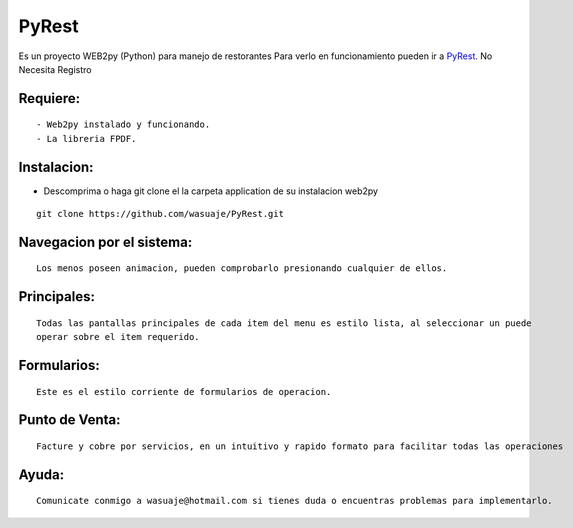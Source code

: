 =======
PyRest
=======

.. image:: inicio.png

Es un proyecto WEB2py (Python) para manejo de restorantes  Para verlo en funcionamiento pueden
ir a `PyRest <http://wasuaje.pythonanywhere.com/PyRest>`_. No Necesita Registro



Requiere:
---------

::

 - Web2py instalado y funcionando.
 - La libreria FPDF.


Instalacion:
------------

- Descomprima o haga git clone el la carpeta application de su instalacion web2py

::

 git clone https://github.com/wasuaje/PyRest.git


Navegacion por el sistema:
-----------------


.. image:: submenus.png


::

 Los menos poseen animacion, pueden comprobarlo presionando cualquier de ellos.


Principales:
-----------------


.. image:: listas.png

::

 Todas las pantallas principales de cada item del menu es estilo lista, al seleccionar un puede 
 operar sobre el item requerido.


Formularios:
-----------------


.. image:: forms.png

::

 Este es el estilo corriente de formularios de operacion.




Punto de Venta:
-----------------


.. image:: puntodeventa.png

::

 Facture y cobre por servicios, en un intuitivo y rapido formato para facilitar todas las operaciones





Ayuda:
-----------------

::

 Comunicate conmigo a wasuaje@hotmail.com si tienes duda o encuentras problemas para implementarlo.
